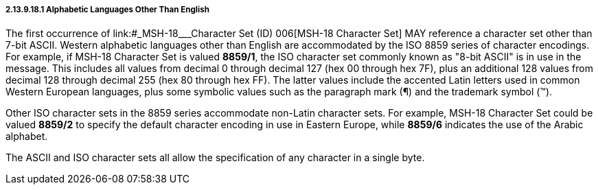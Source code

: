 ===== 2.13.9.18.1 Alphabetic Languages Other Than English

The first occurrence of link:#_MSH-18___Character Set   (ID)   006[MSH-18 Character Set] MAY reference a character set other than 7-bit ASCII. Western alphabetic languages other than English are accommodated by the ISO 8859 series of character encodings. For example, if MSH-18 Character Set is valued *8859/1*, the ISO character set commonly known as "8-bit ASCII" is in use in the message. This includes all values from decimal 0 through decimal 127 (hex 00 through hex 7F), plus an additional 128 values from decimal 128 through decimal 255 (hex 80 through hex FF). The latter values include the accented Latin letters used in common Western European languages, plus some symbolic values such as the paragraph mark (¶) and the trademark symbol (™).

Other ISO character sets in the 8859 series accommodate non-Latin character sets. For example, MSH-18 Character Set could be valued *8859/2* to specify the default character encoding in use in Eastern Europe, while *8859/6* indicates the use of the Arabic alphabet.

The ASCII and ISO character sets all allow the specification of any character in a single byte.


